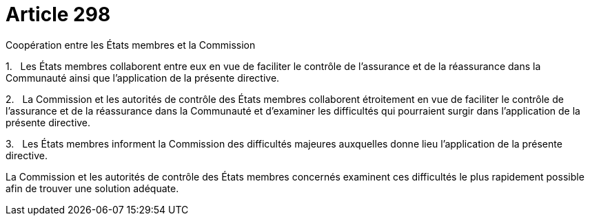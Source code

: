 = Article 298

Coopération entre les États membres et la Commission

1.   Les États membres collaborent entre eux en vue de faciliter le contrôle de l'assurance et de la réassurance dans la Communauté ainsi que l'application de la présente directive.

2.   La Commission et les autorités de contrôle des États membres collaborent étroitement en vue de faciliter le contrôle de l'assurance et de la réassurance dans la Communauté et d'examiner les difficultés qui pourraient surgir dans l'application de la présente directive.

3.   Les États membres informent la Commission des difficultés majeures auxquelles donne lieu l'application de la présente directive.

La Commission et les autorités de contrôle des États membres concernés examinent ces difficultés le plus rapidement possible afin de trouver une solution adéquate.